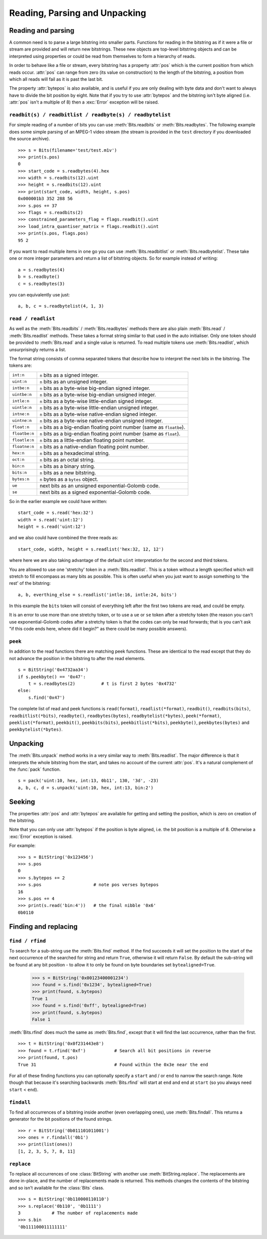 ******************************
Reading, Parsing and Unpacking
******************************

Reading and parsing
---------------------

A common need is to parse a large bitstring into smaller parts. Functions for reading in the bitstring as if it were a file or stream are provided and will return new bitstrings. These new objects are top-level bitstring objects and can be interpreted using properties or could be read from themselves to form a hierarchy of reads.

In order to behave like a file or stream, every bitstring has a property :attr:`pos` which is the current position from which reads occur. :attr:`pos` can range from zero (its value on construction) to the length of the bitstring, a position from which all reads will fail as it is past the last bit.

The property :attr:`bytepos` is also available, and is useful if you are only dealing with byte data and don't want to always have to divide the bit position by eight. Note that if you try to use :attr:`bytepos` and the bitstring isn't byte aligned (i.e. :attr:`pos` isn't a multiple of 8) then a :exc:`Error` exception will be raised.

``readbit(s) / readbitlist / readbyte(s) / readbytelist``
^^^^^^^^^^^^^^^^^^^^^^^^^^^^^^^^^^^^^^^^^^^^^^^^^^^^^^^^^

For simple reading of a number of bits you can use :meth:`Bits.readbits` or :meth:`Bits.readbytes`. The following example does some simple parsing of an MPEG-1 video stream (the stream is provided in the ``test`` directory if you downloaded the source archive). ::

 >>> s = Bits(filename='test/test.m1v')
 >>> print(s.pos)
 0
 >>> start_code = s.readbytes(4).hex
 >>> width = s.readbits(12).uint
 >>> height = s.readbits(12).uint
 >>> print(start_code, width, height, s.pos)
 0x000001b3 352 288 56
 >>> s.pos += 37
 >>> flags = s.readbits(2)
 >>> constrained_parameters_flag = flags.readbit().uint
 >>> load_intra_quantiser_matrix = flags.readbit().uint
 >>> print(s.pos, flags.pos)
 95 2

If you want to read multiple items in one go you can use :meth:`Bits.readbitlist` or :meth:`Bits.readbytelist`. These take one or more integer parameters and return a list of bitstring objects. So for example instead of writing::

 a = s.readbytes(4)
 b = s.readbyte()
 c = s.readbytes(3)

you can equivalently use just::

 a, b, c = s.readbytelist(4, 1, 3) 

``read / readlist``
^^^^^^^^^^^^^^^^^^^

As well as the :meth:`Bits.readbits` / :meth:`Bits.readbytes` methods there are also plain :meth:`Bits.read` / :meth:`Bits.readlist` methods. These takes a format string similar to that used in the auto initialiser. Only one token should be provided to :meth:`Bits.read` and a single value is returned. To read multiple tokens use :meth:`Bits.readlist`, which unsurprisingly returns a list.

The format string consists of comma separated tokens that describe how to interpret the next bits in the bitstring. The tokens are:

==============  ===================================================================
``int:n``       ``n`` bits as a signed integer.
``uint:n``      ``n`` bits as an unsigned integer.
``intbe:n``	    ``n`` bits as a byte-wise big-endian signed integer.
``uintbe:n``    ``n`` bits as a byte-wise big-endian unsigned integer.
``intle:n``     ``n`` bits as a byte-wise little-endian signed integer.
``uintle:n``    ``n`` bits as a byte-wise little-endian unsigned integer.
``intne:n``     ``n`` bits as a byte-wise native-endian signed integer.
``uintne:n``    ``n`` bits as a byte-wise native-endian unsigned integer.
``float:n``     ``n`` bits as a big-endian floating point number (same as ``floatbe``). 
``floatbe:n``   ``n`` bits as a big-endian floating point number (same as ``float``).
``floatle:n``   ``n`` bits as a little-endian floating point number. 
``floatne:n``   ``n`` bits as a native-endian floating point number. 
``hex:n``       ``n`` bits as a hexadecimal string.
``oct:n``       ``n`` bits as an octal string.
``bin:n``       ``n`` bits as a binary string.
``bits:n``      ``n`` bits as a new bitstring.
``bytes:n``     ``n`` bytes as a ``bytes`` object.
``ue``          next bits as an unsigned exponential-Golomb code.
``se``          next bits as a signed exponential-Golomb code.
==============  ===================================================================

So in the earlier example we could have written::

 start_code = s.read('hex:32')
 width = s.read('uint:12')
 height = s.read('uint:12')

and we also could have combined the three reads as::

 start_code, width, height = s.readlist('hex:32, 12, 12')

where here we are also taking advantage of the default ``uint`` interpretation for the second and third tokens.

You are allowed to use one 'stretchy' token in a :meth:`Bits.readlist`. This is a token without a length specified which will stretch to fill encompass as many bits as possible. This is often useful when you just want to assign something to 'the rest' of the bitstring::

 a, b, everthing_else = s.readlist('intle:16, intle:24, bits')

In this example the ``bits`` token will consist of everything left after the first two tokens are read, and could be empty.

It is an error to use more than one stretchy token, or to use a ``ue`` or ``se`` token after a stretchy token (the reason you can't use exponential-Golomb codes after a stretchy token is that the codes can only be read forwards; that is you can't ask "if this code ends here, where did it begin?" as there could be many possible answers).

``peek``
^^^^^^^^

In addition to the read functions there are matching peek functions. These are identical to the read except that they do not advance the position in the bitstring to after the read elements. ::

 s = BitString('0x4732aa34')
 if s.peekbyte() == '0x47':
     t = s.readbytes(2)          # t is first 2 bytes '0x4732'
 else:
     s.find('0x47')

The complete list of read and peek functions is ``read(format)``, ``readlist(*format)``, ``readbit()``, ``readbits(bits)``, ``readbitlist(*bits)``, ``readbyte()``, ``readbytes(bytes)``, ``readbytelist(*bytes)``, ``peek(*format)``, ``peeklist(*format)``, ``peekbit()``, ``peekbits(bits)``, ``peekbitlist(*bits)``, ``peekbyte()``, ``peekbytes(bytes)`` and ``peekbytelist(*bytes)``.

Unpacking
---------

The :meth:`Bits.unpack` method works in a very similar way to :meth:`Bits.readlist`. The major difference is that it interprets the whole bitstring from the start, and takes no account of the current :attr:`pos`. It's a natural complement of the :func:`pack` function. ::

 s = pack('uint:10, hex, int:13, 0b11', 130, '3d', -23)
 a, b, c, d = s.unpack('uint:10, hex, int:13, bin:2')

Seeking
-------

The properties :attr:`pos` and :attr:`bytepos` are available for getting and setting the position, which is zero on creation of the bitstring.

Note that you can only use :attr:`bytepos` if the position is byte aligned, i.e. the bit position is a multiple of 8. Otherwise a :exc:`Error` exception is raised.

For example::

 >>> s = BitString('0x123456')
 >>> s.pos
 0
 >>> s.bytepos += 2
 >>> s.pos                    # note pos verses bytepos
 16
 >>> s.pos += 4
 >>> print(s.read('bin:4'))   # the final nibble '0x6'
 0b0110

Finding and replacing
---------------------

``find / rfind``
^^^^^^^^^^^^^^^^

To search for a sub-string use the :meth:`Bits.find` method. If the find succeeds it will set the position to the start of the next occurrence of the searched for string and return ``True``, otherwise it will return ``False``. By default the sub-string will be found at any bit position - to allow it to only be found on byte boundaries set ``bytealigned=True``.

 >>> s = BitString('0x00123400001234')
 >>> found = s.find('0x1234', bytealigned=True)
 >>> print(found, s.bytepos)
 True 1
 >>> found = s.find('0xff', bytealigned=True)
 >>> print(found, s.bytepos)
 False 1

:meth:`Bits.rfind` does much the same as :meth:`Bits.find`, except that it will find the last occurrence, rather than the first. ::

 >>> t = BitString('0x0f231443e8')
 >>> found = t.rfind('0xf')           # Search all bit positions in reverse
 >>> print(found, t.pos)
 True 31                              # Found within the 0x3e near the end

For all of these finding functions you can optionally specify a ``start`` and / or ``end`` to narrow the search range. Note though that because it's searching backwards :meth:`Bits.rfind` will start at ``end`` and end at ``start`` (so you always need ``start``  <  ``end``).

``findall``
^^^^^^^^^^^

To find all occurrences of a bitstring inside another (even overlapping ones), use :meth:`Bits.findall`. This returns a generator for the bit positions of the found strings. ::

 >>> r = BitString('0b011101011001')
 >>> ones = r.findall('0b1')
 >>> print(list(ones))
 [1, 2, 3, 5, 7, 8, 11]

``replace``
^^^^^^^^^^^

To replace all occurrences of one :class:`BitString` with another use :meth:`BitString.replace`. The replacements are done in-place, and the number of replacements made is returned. This methods changes the contents of the bitstring and so isn't available for the :class:`Bits` class. ::

 >>> s = BitString('0b110000110110')
 >>> s.replace('0b110', '0b1111')
 3            # The number of replacements made
 >>> s.bin
 '0b111100011111111'
